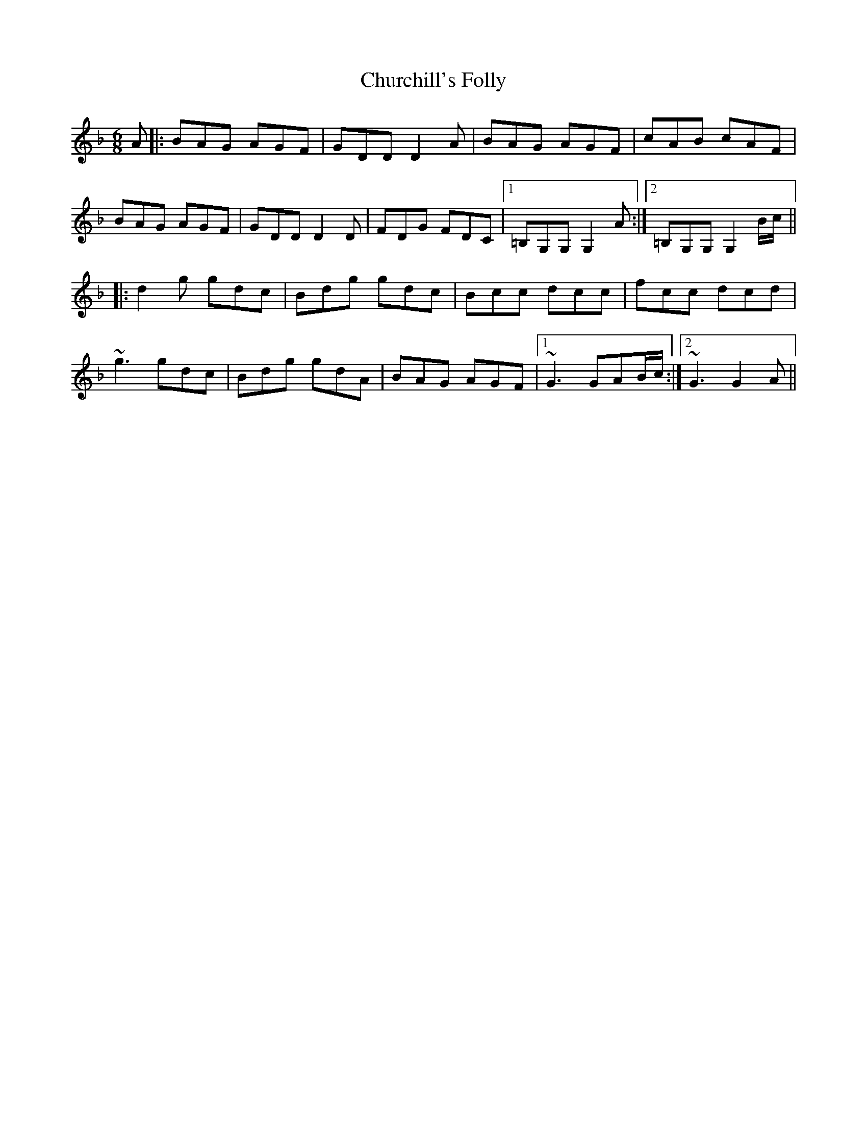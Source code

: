 X: 7164
T: Churchill's Folly
R: jig
M: 6/8
K: Gdorian
A|:BAG AGF|GDD D2A|BAG AGF|cAB cAF|
BAG AGF|GDD D2D|FDG FDC|1 =B,G,G, G,2A:|2 =B,G,G, G,2B/c/||
|:d2g gdc|Bdg gdc|Bcc dcc|fcc dcd|
~g3 gdc|Bdg gdA|BAG AGF|1 ~G3 GAB/c/:|2 ~G3 G2A||

